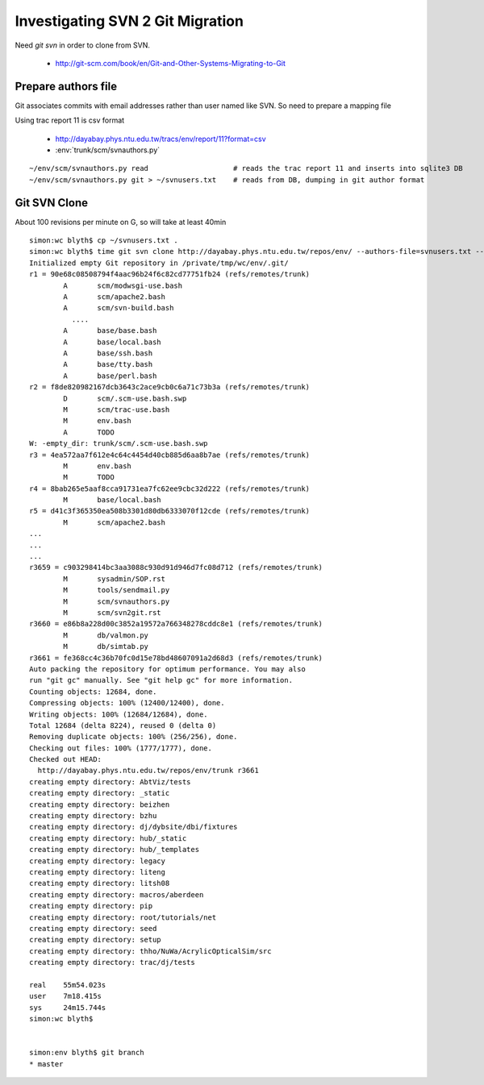 Investigating SVN 2 Git Migration
====================================

Need `git svn` in order to clone from SVN. 

 * http://git-scm.com/book/en/Git-and-Other-Systems-Migrating-to-Git


Prepare authors file
----------------------

Git associates commits with email addresses rather than user named like SVN.
So need to prepare a mapping file

Using trac report 11 is csv format 

  * http://dayabay.phys.ntu.edu.tw/tracs/env/report/11?format=csv 
 
  * :env:`trunk/scm/svnauthors.py`

::

   ~/env/scm/svnauthors.py read                    # reads the trac report 11 and inserts into sqlite3 DB
   ~/env/scm/svnauthors.py git > ~/svnusers.txt    # reads from DB, dumping in git author format

Git SVN Clone
---------------

About 100 revisions per minute on G, so will take at least 40min

::

    simon:wc blyth$ cp ~/svnusers.txt .
    simon:wc blyth$ time git svn clone http://dayabay.phys.ntu.edu.tw/repos/env/ --authors-file=svnusers.txt --no-metadata --stdlayout env
    Initialized empty Git repository in /private/tmp/wc/env/.git/
    r1 = 90e68c08508794f4aac96b24f6c82cd77751fb24 (refs/remotes/trunk)
            A       scm/modwsgi-use.bash
            A       scm/apache2.bash
            A       scm/svn-build.bash
              ....
            A       base/base.bash
            A       base/local.bash
            A       base/ssh.bash
            A       base/tty.bash
            A       base/perl.bash
    r2 = f8de820982167dcb3643c2ace9cb0c6a71c73b3a (refs/remotes/trunk)
            D       scm/.scm-use.bash.swp
            M       scm/trac-use.bash
            M       env.bash
            A       TODO
    W: -empty_dir: trunk/scm/.scm-use.bash.swp
    r3 = 4ea572aa7f612e4c64c4454d40cb885d6aa8b7ae (refs/remotes/trunk)
            M       env.bash
            M       TODO
    r4 = 8bab265e5aaf8cca91731ea7fc62ee9cbc32d222 (refs/remotes/trunk)
            M       base/local.bash
    r5 = d41c3f365350ea508b3301d80db6333070f12cde (refs/remotes/trunk)
            M       scm/apache2.bash
    ...
    ...
    ...
    r3659 = c903298414bc3aa3088c930d91d946d7fc08d712 (refs/remotes/trunk)
            M       sysadmin/SOP.rst
            M       tools/sendmail.py
            M       scm/svnauthors.py
            M       scm/svn2git.rst
    r3660 = e86b8a228d00c3852a19572a766348278cddc8e1 (refs/remotes/trunk)
            M       db/valmon.py
            M       db/simtab.py
    r3661 = fe368cc4c36b70fc0d15e78bd48607091a2d68d3 (refs/remotes/trunk)
    Auto packing the repository for optimum performance. You may also
    run "git gc" manually. See "git help gc" for more information.
    Counting objects: 12684, done.
    Compressing objects: 100% (12400/12400), done.
    Writing objects: 100% (12684/12684), done.
    Total 12684 (delta 8224), reused 0 (delta 0)
    Removing duplicate objects: 100% (256/256), done.
    Checking out files: 100% (1777/1777), done.
    Checked out HEAD:
      http://dayabay.phys.ntu.edu.tw/repos/env/trunk r3661
    creating empty directory: AbtViz/tests
    creating empty directory: _static
    creating empty directory: beizhen
    creating empty directory: bzhu
    creating empty directory: dj/dybsite/dbi/fixtures
    creating empty directory: hub/_static
    creating empty directory: hub/_templates
    creating empty directory: legacy
    creating empty directory: liteng
    creating empty directory: litsh08
    creating empty directory: macros/aberdeen
    creating empty directory: pip
    creating empty directory: root/tutorials/net
    creating empty directory: seed
    creating empty directory: setup
    creating empty directory: thho/NuWa/AcrylicOpticalSim/src
    creating empty directory: trac/dj/tests

    real    55m54.023s
    user    7m18.415s
    sys     24m15.744s
    simon:wc blyth$ 


    simon:env blyth$ git branch
    * master


